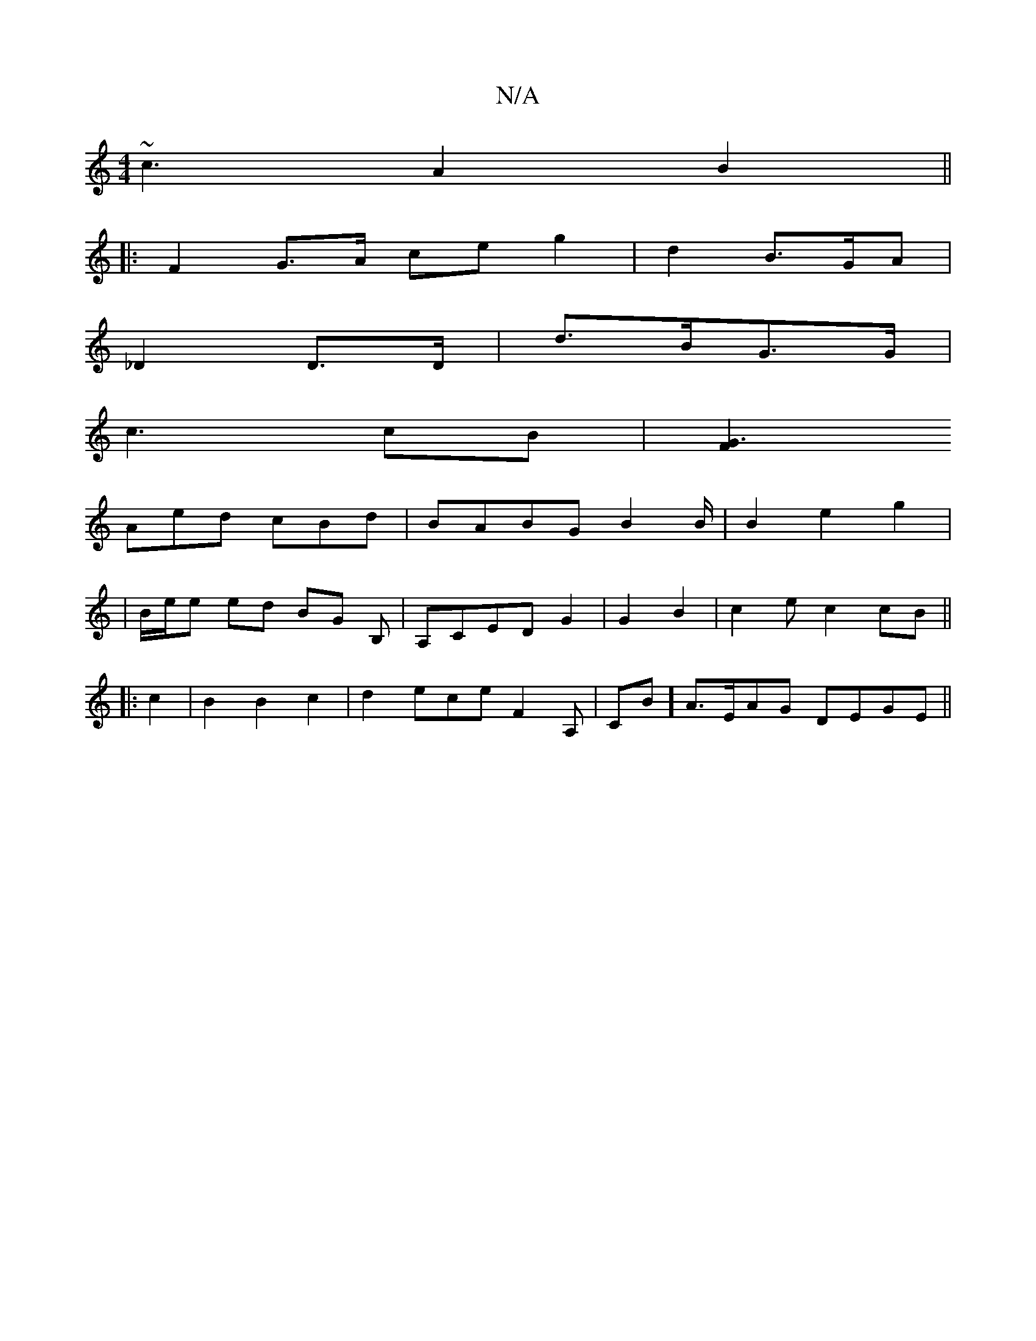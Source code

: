 X:1
T:N/A
M:4/4
R:N/A
K:Cmajor
~c3 A2B2||
|:F2 G>A ce g2|d2B>GA |
_D2 D>D|d>BG>G |
c3 cB | [F2|G6/2|
Aed cBd | BABG B2 B/2|B2 e2 g2|
|B/e/e ed BG B,|A,CED G2|G2B2|c2 ec2 cB ||
w|:c2|B2B2c2|d2ece F2 A,|CB]A>EAG DEGE||

AGBd edBc|de/